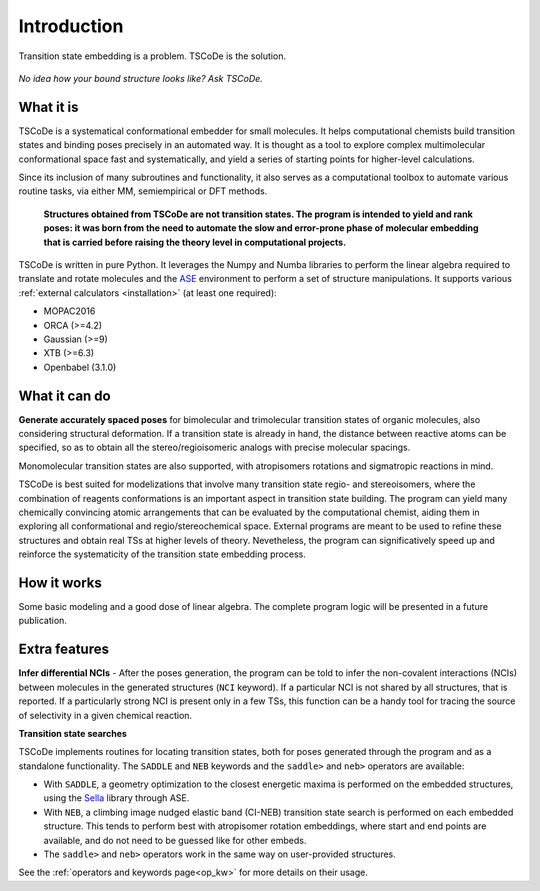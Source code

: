 .. _introduction:

Introduction
============

.. figure:: /images/logo.jpg
   :alt: TSCoDe logo
   :align: center
   :width: 500px

   Transition state embedding is a problem. TSCoDe is the solution.


.. figure:: /images/intro_embed.png
   :alt: Embed logic scheme
   :align: center
   :width: 700px

   *No idea how your bound structure looks like? Ask TSCoDe.*


What it is
----------

TSCoDe is a systematical conformational embedder for small molecules.
It helps computational chemists build transition states and binding poses
precisely in an automated way. It is thought as a tool to explore complex
multimolecular conformational space fast and systematically, and yield a
series of starting points for higher-level calculations.

Since its inclusion of many subroutines and functionality, it also serves as a computational toolbox
to automate various routine tasks, via either MM, semiempirical or DFT methods.

 **Structures obtained from TSCoDe are not transition states.
 The program is intended to yield and rank poses: it was born from the
 need to automate the slow and error-prone phase of molecular embedding
 that is carried before raising the theory level in computational projects.**

TSCoDe is written in pure Python. It leverages the Numpy and Numba libraries to perform the linear
algebra required to translate and rotate molecules and the `ASE <https://github.com/rosswhitfield/ase>`__
environment to perform a set of structure manipulations. It supports various
:ref:`external calculators <installation>` (at least one required):

-  MOPAC2016
-  ORCA (>=4.2)
-  Gaussian (>=9)
-  XTB (>=6.3)
-  Openbabel (3.1.0)

What it can do
--------------

**Generate accurately spaced poses** for bimolecular and trimolecular
transition states of organic molecules, also considering structural
deformation. If a transition state is already in hand, the distance
between reactive atoms can be specified, so as to obtain all the
stereo/regioisomeric analogs with precise molecular spacings.

Monomolecular transition states are also supported, with atropisomers
rotations and sigmatropic reactions in mind.

TSCoDe is best suited for modelizations that involve many transition
state regio- and stereoisomers, where the combination of reagents
conformations is an important aspect in transition state building. The
program can yield many chemically convincing atomic arrangements that
can be evaluated by the computational chemist, aiding them in exploring
all conformational and regio/stereochemical space. External programs are
meant to be used to refine these structures and obtain real TSs at higher
levels of theory. Nevetheless, the program can significatively speed up
and reinforce the systematicity of the transition state embedding process.   

How it works
------------

Some basic modeling and a good dose of linear algebra.
The complete program logic will be presented in a future publication.

Extra features
--------------

**Infer differential NCIs** - After the poses generation, the program
can be told to infer the non-covalent interactions (NCIs) between
molecules in the generated structures (``NCI`` keyword). If a particular
NCI is not shared by all structures, that is reported. If a particularly
strong NCI is present only in a few TSs, this function can be a handy
tool for tracing the source of selectivity in a given chemical reaction.

**Transition state searches**

TSCoDe implements routines for locating transition states, both for poses generated
through the program and as a standalone functionality. The ``SADDLE`` and ``NEB``
keywords and the ``saddle>`` and ``neb>`` operators are available:

- With ``SADDLE``, a geometry optimization to the closest energetic maxima is performed
  on the embedded structures, using the `Sella <https://github.com/zadorlab/sella>`__ library through ASE.

- With ``NEB``, a climbing image nudged elastic band (CI-NEB) transition state
  search is performed on each embedded structure. This tends to perform best with atropisomer rotation embeddings,
  where start and end points are available, and do not need to be guessed like for other embeds.

- The ``saddle>`` and ``neb>`` operators work in the same way on user-provided structures.

See the :ref:`operators and keywords page<op_kw>` for more details on their usage.